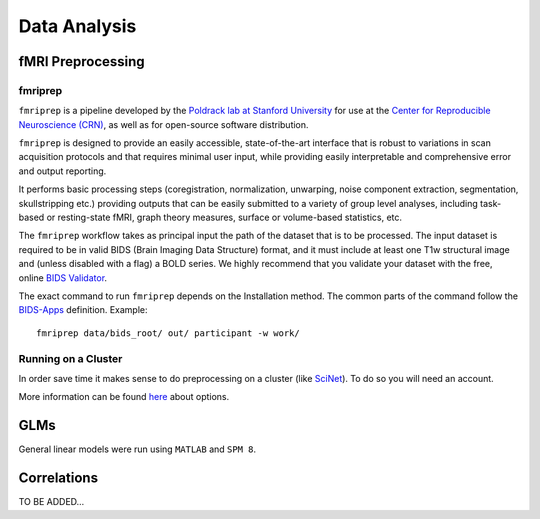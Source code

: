 
=============
Data Analysis
=============

------------------
fMRI Preprocessing
------------------

fmriprep
--------

``fmriprep`` is a pipeline developed by the `Poldrack lab at Stanford University
<https://poldracklab.stanford.edu/>`_ for use at the `Center for Reproducible
Neuroscience (CRN) <http://reproducibility.stanford.edu/>`_, as well as for
open-source software distribution.

``fmriprep`` is designed to provide an easily accessible,
state-of-the-art interface that is robust to variations in scan acquisition
protocols and that requires minimal user input, while providing easily
interpretable and comprehensive error and output reporting.

It performs basic processing steps (coregistration, normalization, unwarping,
noise component extraction, segmentation, skullstripping etc.) providing
outputs that can be easily submitted to a variety of group level analyses,
including task-based or resting-state fMRI, graph theory measures, surface or
volume-based statistics, etc.

.. image:: https://github.com/oesteban/fmriprep/raw/38a63e9504ab67812b63813c5fe9af882109408e/docs/_static/fmriprep-workflow-all.png

The ``fmriprep`` workflow takes as principal input the path of the dataset
that is to be processed.
The input dataset is required to be in valid BIDS (Brain Imaging Data
Structure) format, and it must include at least one T1w structural image and
(unless disabled with a flag) a BOLD series.
We highly recommend that you validate your dataset with the free, online
`BIDS Validator <http://bids-standard.github.io/bids-validator/>`_.

The exact command to run ``fmriprep`` depends on the Installation method.
The common parts of the command follow the `BIDS-Apps
<https://github.com/BIDS-Apps>`_ definition.
Example: ::

    fmriprep data/bids_root/ out/ participant -w work/

Running on a Cluster
--------------------

In order save time it makes sense to do preprocessing on a cluster
(like `SciNet <https://www.scinethpc.ca/>`_). To do so you will need an account.

More information can be found `here`_ about options.

.. _here: http://decisionneurolab.pbworks.com/w/page/132653304/Supercomputers

----
GLMs
----

General linear models were run using ``MATLAB`` and ``SPM 8``.




------------
Correlations
------------

TO BE ADDED...

